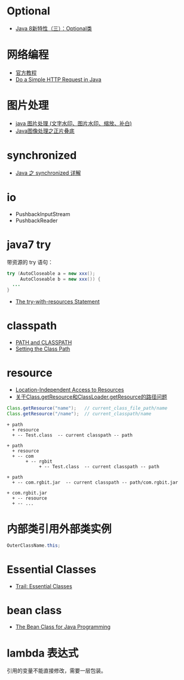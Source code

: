 * Optional
  + [[https://lw900925.github.io/java/java8-optional.html][Java 8新特性（三）：Optional类]]

* 网络编程
  + [[https://docs.oracle.com/javase/tutorial/networking/overview/index.html][官方教程]]
  + [[https://www.baeldung.com/java-http-request][Do a Simple HTTP Request in Java]]

* 图片处理
  + [[https://www.cnblogs.com/XL-Liang/archive/2011/12/14/2287566.html][java 图片处理 (文字水印、图片水印、缩放、补白)]]
  + [[https://segmentfault.com/a/1190000011388060][Java图像处理之正片叠底]]

* synchronized
  + [[https://juejin.im/post/594a24defe88c2006aa01f1c][Java 之 synchronized 详解]]


* io
  + PushbackInputStream
  + PushbackReader

* java7 try
  带资源的 try 语句：
  #+BEGIN_SRC java
    try (AutoCloseable a = new xxx();
         AutoCloseable b = new xxx()) {
      ...
    }
  #+END_SRC

  + [[https://docs.oracle.com/javase/tutorial/essential/exceptions/tryResourceClose.html][The try-with-resources Statement]]

* classpath
  + [[https://docs.oracle.com/javase/tutorial/essential/environment/paths.html][PATH and CLASSPATH]]
  + [[https://docs.oracle.com/javase/8/docs/technotes/tools/windows/classpath.html][Setting the Class Path]]

* resource
  + [[https://docs.oracle.com/javase/8/docs/technotes/guides/lang/resources.html][Location-Independent Access to Resources]]
  + [[https://www.cnblogs.com/yejg1212/p/3270152.html][关于Class.getResource和ClassLoader.getResource的路径问题]]
    
  #+BEGIN_SRC java
    Class.getResource("name");   // current_class_file_path/name
    Class.getResource("/name");  // current_classpath/name
  #+END_SRC

  #+BEGIN_EXAMPLE
    + path
      + resource
      + -- Test.class  -- current classpath -- path

    + path
      + resource
      + -- com
           + -- rgbit
                + -- Test.class  -- current classpath -- path

    + path
      + -- com.rgbit.jar  -- current classpath -- path/com.rgbit.jar

    + com.rgbit.jar
      + -- resource
      + -- ...
  #+END_EXAMPLE

* 内部类引用外部类实例
  #+BEGIN_SRC java
    OuterClassName.this;
  #+END_SRC
* Essential Classes
  + [[https://docs.oracle.com/javase/tutorial/essential/index.html][Trail: Essential Classes]]
* bean class
  + [[https://dzone.com/articles/the-bean-class-for-java-programming][The Bean Class for Java Programming]]

* lambda 表达式
  引用的变量不能直接修改，需要一层包装。

